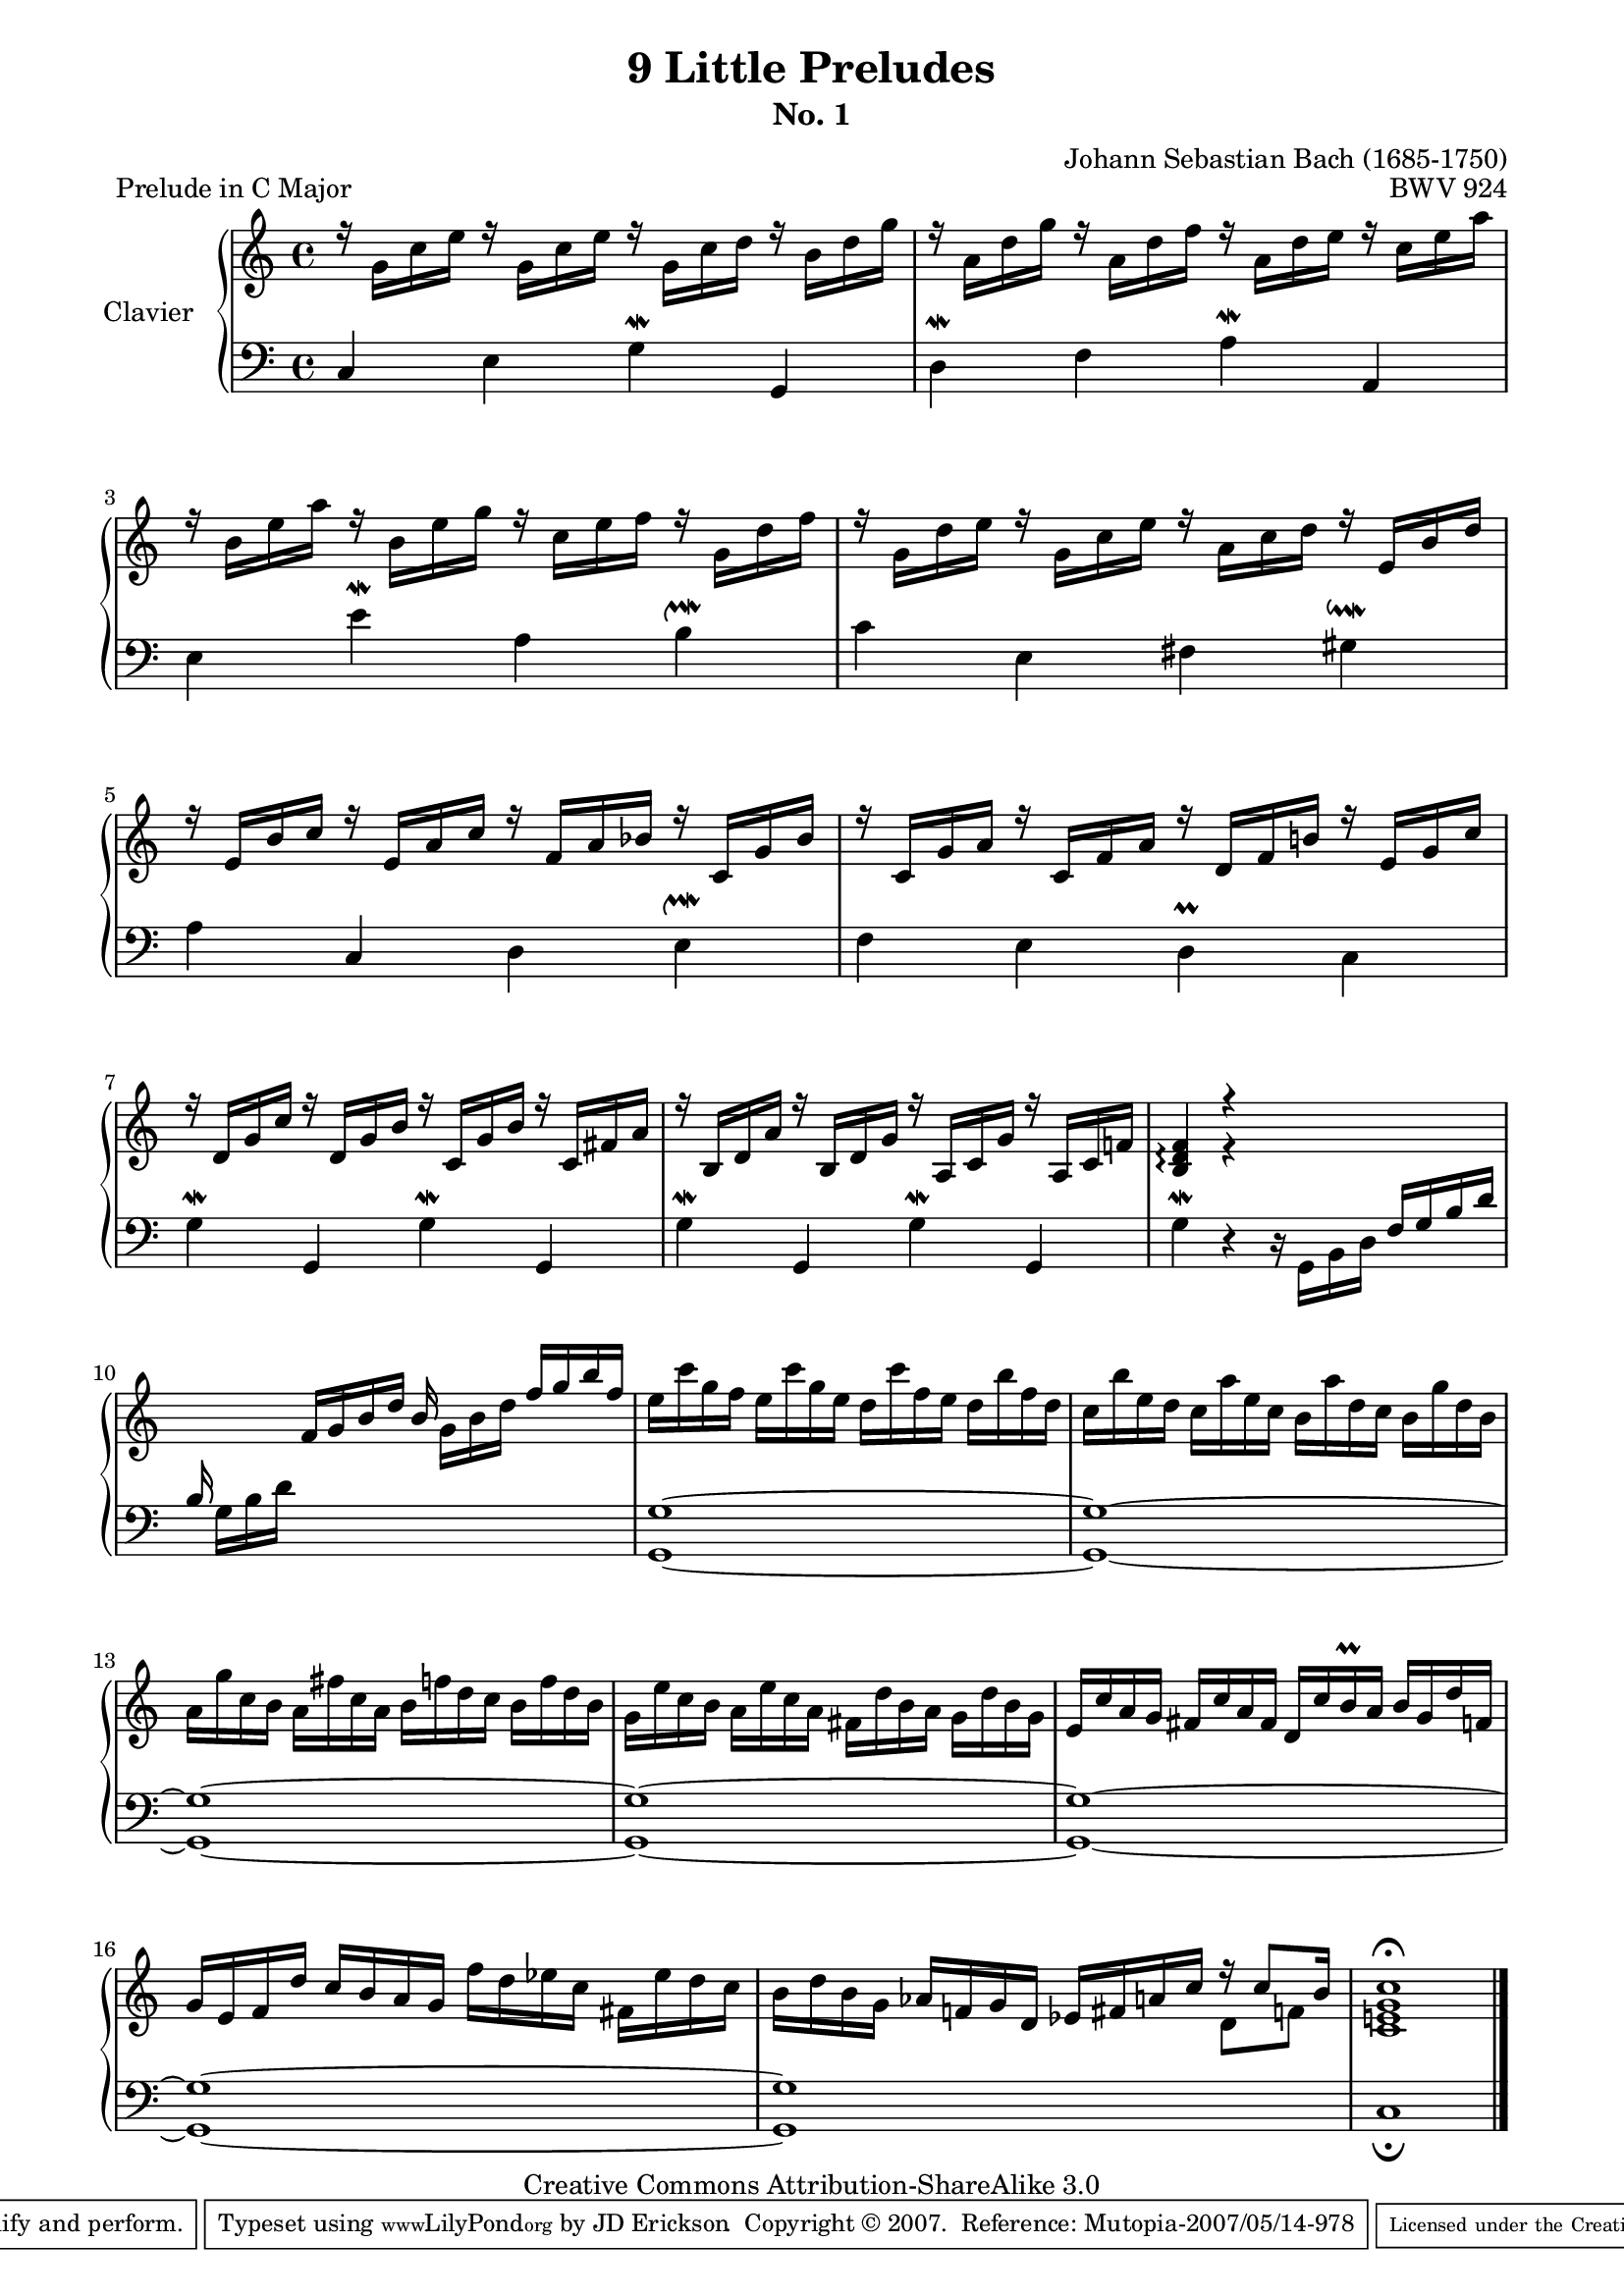 \version "2.10.23"

% Uncomment paper block below for fewer pages.
%\paper {
%       between-system-padding = #0.1
%       between-system-space = #0.1
%       ragged-last-bottom = ##f
%       ragged-bottom = ##f
%}

%Uncomment paper block below for evenly-filled pages.
\paper {
  page-top-space = #0.0
  %indent = 0.0
  line-width = 18.0\cm
  ragged-bottom = ##f
  ragged-last-bottom = ##f
}

%#(set-default-paper-size "a4")
%#(set-default-paper-size "letter")

% Tweak this if you need to, but I think it USUALLY looks best if you leave this commented out (or in some cases the way I've tweaked it).
#(set-global-staff-size 18)

\header  {
        title = "9 Little Preludes"
        subtitle = "No. 1"
        piece = "Prelude in C Major"
        mutopiatitle = "9 Little Preludes - 1 - C Major"
        composer = "Johann Sebastian Bach (1685-1750)"
        mutopiacomposer = "BachJS"
        opus = "BWV 924"
        date = "Unknown"
        mutopiainstrument = "Clavier"
        style = "Baroque"
        source = "Bach-Gesellschaft, 1853"
        copyright = "Creative Commons Attribution-ShareAlike 3.0"
        maintainer = "JD Erickson"
        maintainerEmail = "erickson.jd@gmail.com"
 footer = "Mutopia-2007/05/14-978"
 tagline = \markup { \override #'(box-padding . 1.0) \override #'(baseline-skip . 2.7) \box \center-align { \small \line { Sheet music from \with-url #"http://www.MutopiaProject.org" \line { \teeny www. \hspace #-1.0 MutopiaProject \hspace #-1.0 \teeny .org \hspace #0.5 } • \hspace #0.5 \italic Free to download, with the \italic freedom to distribute, modify and perform. } \line { \small \line { Typeset using \with-url #"http://www.LilyPond.org" \line { \teeny www. \hspace #-1.0 LilyPond \hspace #-1.0 \teeny .org } by \maintainer \hspace #-1.0 . \hspace #0.5 Copyright © 2007. \hspace #0.5 Reference: \footer } } \line { \teeny \line { Licensed under the Creative Commons Attribution-ShareAlike 3.0 (Unported) License, for details see: \hspace #-0.5 \with-url #"http://creativecommons.org/licenses/by-sa/3.0" http://creativecommons.org/licenses/by-sa/3.0 } } } }
}

%%  
%% Common Macros
%%

staffUpper = {\change Staff = upper \stemDown}
staffLower = {\change Staff = lower \stemUp}
startRepeat = {\set Score.repeatCommands = #'(start-repeat)}
endRepeat = {\set Score.repeatCommands = #'(end-repeat)}
stemExtend = \once \override Stem #'length = #22
noFlag = \once \override Stem #'flag-style = #'no-flag


%%
%% Treble Voice
%%

treble = \relative c'  {
    \override Script #'padding = #1.0
    %1-4
    \stemDown r16 g'16[ c16 e16] r16 g,16[ c16 e16] r16 g,16[ c16 d16] r16 b16[ d16 g16]
    r16 a,16[ d16 g16] r16 a,16[ d16 f16] r16 a,16[ d16 e16] r16 c16[ e16 a16]
    r16 b,16[ e16 a16] r16 b,16[ e16 g16] r16 c,16[ e16 f16] r16 g,16[ d'16 f16]
    r16 g,16[ d'16 e16] r16 g,16[ c16 e16] r16 a,16[ c16 d16] r16 \stemUp e,16[ b'16 d16]

    %5-8
    r16 e,16[ b'16 c16] r16 e,16[ a16 c16] r16 f,16[ a16 bes16] r16 c,16[ g'16 bes16]
    r16 c,16[ g'16 a16] r16 c,16[ f16 a16] r16 d,16[ f16 b!16] r16 e,16[ g16 c16]
    r16 d,16[ g16 c16] r16 d,16[ g16 b16] r16 c,16[ g'16 b16] r16 c,16[ fis16 a16]
    r16 b,16[ d16 a'16] r16 b,16[ d16 g16] r16 a,16[ c16 g'16] r16 a,16[ c16 f!16]

    %9-12
    \stemUp <f d b>4\arpeggio r4 s2
    s4 f16[ g16 b16 d16] b16 \stemDown g16[ b16 d16] \stemUp f16 g16 b16 f16]  
    \stemDown e16 c'16 g16 f16 e16 c'16 g16 e16 d16 c'16 f,16 e16 d16 b'16 f16 d16
    c16 b'16 e,16 d16 c16 a'16 e16 c16 b16 a'16 d,16 c16 b16 g'16 d16 b16

    %13-16
    a16 g'16 c,16 b16 a16 fis'16 c16 a16 b16 f'!16 d16 c16 b16 f'16 d16 b16
    g16 e'16 c16 b16 a16 e'16 c16 a16 fis16 d'16 b16 a16 g16 d'16 b16 g16
    \stemUp e16 c'16 a16 g16 fis16 c'16 a16 fis16  d16 c'16 b16\prall a16 b16 g16 d'16 f,!16
    g16 e16 f16 d'16 c16 b16 a16 g16 \stemDown f'16 d16 ees16 c16 fis,16 ees'16 d16 c16 

    %17-18
    b16 d16 b16 g16 \stemUp aes16 f!16 g16 d16 ees16 fis16 a!16 c16 f16\rest c8[ b16] 
    <c g e! c>1^\fermata    
}

%%
%% 
%%
trebleTwo = \relative c' {
    s1*8
    s4 e4\rest s2
    s1*7
    s2. \stemDown d8[ f!8]
}
%%
%% Bass Voice
%%

bass = \relative c  {
    \override Script #'padding = #1.0
    %1-4
    \stemUp c4 \stemDown e4 g4^\mordent \stemUp g,4
    \stemDown d'4^\mordent  f4 a4^\mordent \stemUp a,4
    \stemDown e'4 e'4^\mordent a,4 b4^\upmordent
    c4 e,4 fis4 gis4^\downmordent

    %5-8
    a4 \stemUp c,4 \stemDown d4 e4^\upmordent
    f4 e4  d4\prall c4
    \stemDown g'4\mordent \stemUp g,4 \stemDown g'4\mordent \stemUp g,4 
    \stemDown g'4\mordent \stemUp g,4 \stemDown g'4\mordent \stemUp g,4

    %9-12
    \stemDown g'4\mordent d4\rest d16\rest g,16[ b16 d16] \stemUp f16[ g16 b16 d16]
    b16 \stemDown g16[ b16 d16] s2.
    <g, g,>1~
    <g g,>1~

    %13-16
    <g g,>1~
    <g g,>1~
    <g g,>1~
    <g g,>1~

    %17-18
    <g g,>1~
    c,1_\fermata
}

%%
%% Layout
%%

\score  {
    \context PianoStaff <<
        \override PianoStaff.VerticalAlignment #'forced-distance = #11.3
        \set PianoStaff.instrumentName = "Clavier  "
        \set PianoStaff.midiInstrument = "harpsichord"
        \context Staff = "upper" { \clef treble \key c \major \time 4/4 << \treble \\ \trebleTwo >> \bar "|." }
        \context Staff = "lower"  { \clef bass \key c \major \time 4/4 \bass }
    >>

    \midi  { 
        
    }
 
    \layout  { 
        \context  { 
            \PianoStaff
        }
    }
}
